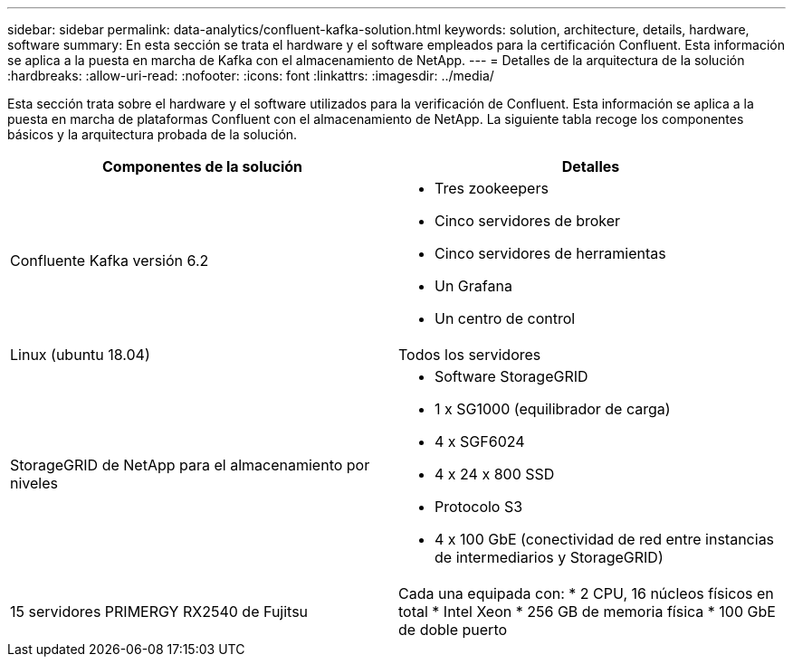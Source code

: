 ---
sidebar: sidebar 
permalink: data-analytics/confluent-kafka-solution.html 
keywords: solution, architecture, details, hardware, software 
summary: En esta sección se trata el hardware y el software empleados para la certificación Confluent. Esta información se aplica a la puesta en marcha de Kafka con el almacenamiento de NetApp. 
---
= Detalles de la arquitectura de la solución
:hardbreaks:
:allow-uri-read: 
:nofooter: 
:icons: font
:linkattrs: 
:imagesdir: ../media/


[role="lead"]
Esta sección trata sobre el hardware y el software utilizados para la verificación de Confluent. Esta información se aplica a la puesta en marcha de plataformas Confluent con el almacenamiento de NetApp. La siguiente tabla recoge los componentes básicos y la arquitectura probada de la solución.

|===
| Componentes de la solución | Detalles 


| Confluente Kafka versión 6.2  a| 
* Tres zookeepers
* Cinco servidores de broker
* Cinco servidores de herramientas
* Un Grafana
* Un centro de control




| Linux (ubuntu 18.04) | Todos los servidores 


| StorageGRID de NetApp para el almacenamiento por niveles  a| 
* Software StorageGRID
* 1 x SG1000 (equilibrador de carga)
* 4 x SGF6024
* 4 x 24 x 800 SSD
* Protocolo S3
* 4 x 100 GbE (conectividad de red entre instancias de intermediarios y StorageGRID)




| 15 servidores PRIMERGY RX2540 de Fujitsu | Cada una equipada con: * 2 CPU, 16 núcleos físicos en total * Intel Xeon * 256 GB de memoria física * 100 GbE de doble puerto 
|===